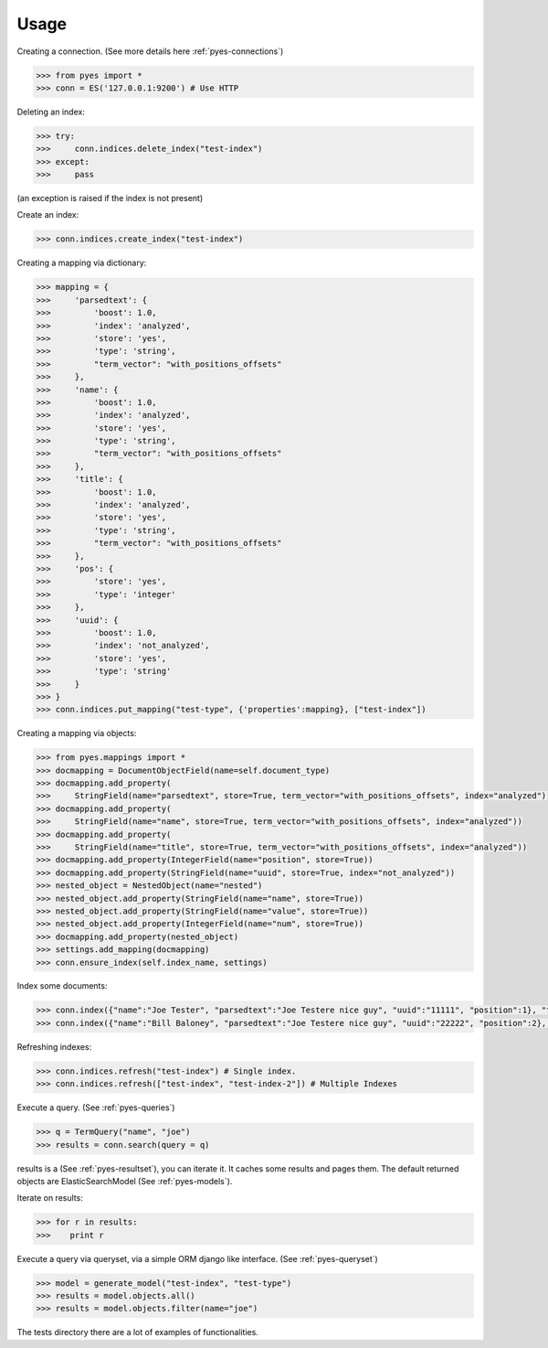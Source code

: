 Usage
=====

Creating a connection. (See more details here :ref:`pyes-connections`)

.. code-block:: python

    >>> from pyes import *
    >>> conn = ES('127.0.0.1:9200') # Use HTTP

Deleting an index:

.. code-block:: python

    >>> try:
    >>>     conn.indices.delete_index("test-index")
    >>> except:
    >>>     pass

(an exception is raised if the index is not present)

Create an index:

.. code-block:: python

    >>> conn.indices.create_index("test-index")

Creating a mapping via dictionary:

.. code-block:: python

    >>> mapping = {
    >>>     'parsedtext': {
    >>>         'boost': 1.0,
    >>>         'index': 'analyzed',
    >>>         'store': 'yes',
    >>>         'type': 'string',
    >>>         "term_vector": "with_positions_offsets"
    >>>     },
    >>>     'name': {
    >>>         'boost': 1.0,
    >>>         'index': 'analyzed',
    >>>         'store': 'yes',
    >>>         'type': 'string',
    >>>         "term_vector": "with_positions_offsets"
    >>>     },
    >>>     'title': {
    >>>         'boost': 1.0,
    >>>         'index': 'analyzed',
    >>>         'store': 'yes',
    >>>         'type': 'string',
    >>>         "term_vector": "with_positions_offsets"
    >>>     },
    >>>     'pos': {
    >>>         'store': 'yes',
    >>>         'type': 'integer'
    >>>     },
    >>>     'uuid': {
    >>>         'boost': 1.0,
    >>>         'index': 'not_analyzed',
    >>>         'store': 'yes',
    >>>         'type': 'string'
    >>>     }
    >>> }
    >>> conn.indices.put_mapping("test-type", {'properties':mapping}, ["test-index"])

Creating a mapping via objects:

.. code-block:: python

    >>> from pyes.mappings import *
    >>> docmapping = DocumentObjectField(name=self.document_type)
    >>> docmapping.add_property(
    >>>     StringField(name="parsedtext", store=True, term_vector="with_positions_offsets", index="analyzed"))
    >>> docmapping.add_property(
    >>>     StringField(name="name", store=True, term_vector="with_positions_offsets", index="analyzed"))
    >>> docmapping.add_property(
    >>>     StringField(name="title", store=True, term_vector="with_positions_offsets", index="analyzed"))
    >>> docmapping.add_property(IntegerField(name="position", store=True))
    >>> docmapping.add_property(StringField(name="uuid", store=True, index="not_analyzed"))
    >>> nested_object = NestedObject(name="nested")
    >>> nested_object.add_property(StringField(name="name", store=True))
    >>> nested_object.add_property(StringField(name="value", store=True))
    >>> nested_object.add_property(IntegerField(name="num", store=True))
    >>> docmapping.add_property(nested_object)
    >>> settings.add_mapping(docmapping)
    >>> conn.ensure_index(self.index_name, settings)

Index some documents:

.. code-block:: python

    >>> conn.index({"name":"Joe Tester", "parsedtext":"Joe Testere nice guy", "uuid":"11111", "position":1}, "test-index", "test-type", 1)
    >>> conn.index({"name":"Bill Baloney", "parsedtext":"Joe Testere nice guy", "uuid":"22222", "position":2}, "test-index", "test-type", 2)

Refreshing indexes:

.. code-block:: python

    >>> conn.indices.refresh("test-index") # Single index.
    >>> conn.indices.refresh(["test-index", "test-index-2"]) # Multiple Indexes

Execute a query. (See :ref:`pyes-queries`)

.. code-block:: python

    >>> q = TermQuery("name", "joe")
    >>> results = conn.search(query = q)

results is a (See :ref:`pyes-resultset`), you can iterate it. It caches some results and pages them. The default returned objects are ElasticSearchModel (See :ref:`pyes-models`).

Iterate on results:

.. code-block:: python

    >>> for r in results:
    >>>    print r

Execute a query via queryset, via a simple ORM django like interface. (See :ref:`pyes-queryset`)

.. code-block:: python

    >>> model = generate_model("test-index", "test-type")
    >>> results = model.objects.all()
    >>> results = model.objects.filter(name="joe")

The tests directory there are a lot of examples of functionalities.
